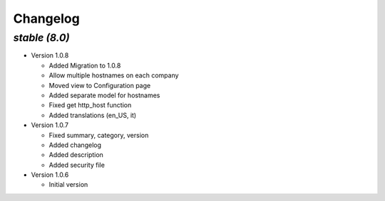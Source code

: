 .. _changelog:

Changelog
=========

`stable (8.0)`
----------------

- Version 1.0.8

  - Added Migration to 1.0.8
  - Allow multiple hostnames on each company
  - Moved view to Configuration page
  - Added separate model for hostnames
  - Fixed get http_host function
  - Added translations (en_US, it)

- Version 1.0.7

  - Fixed summary, category, version
  - Added changelog
  - Added description
  - Added security file

- Version 1.0.6

  - Initial version